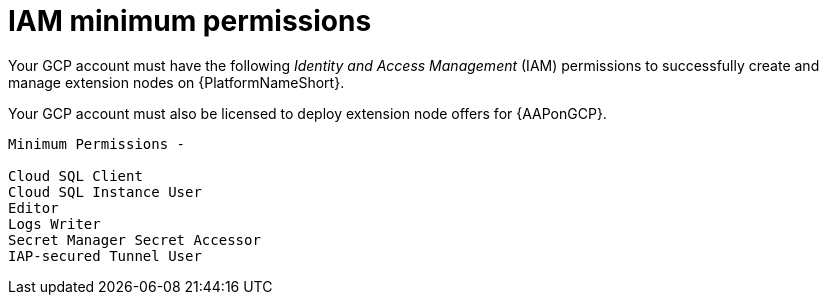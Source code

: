 [id="ref-gcp-permissions-to-manage-nodes_{context}"]

= IAM minimum permissions

Your GCP account must have the following _Identity and Access Management_ (IAM) permissions to successfully create and manage extension nodes on {PlatformNameShort}.

Your GCP account must also be licensed to deploy extension node offers for {AAPonGCP}.

[literal, options="nowrap" subs="+attributes"]
----
Minimum Permissions -

Cloud SQL Client
Cloud SQL Instance User
Editor
Logs Writer
Secret Manager Secret Accessor
IAP-secured Tunnel User
----